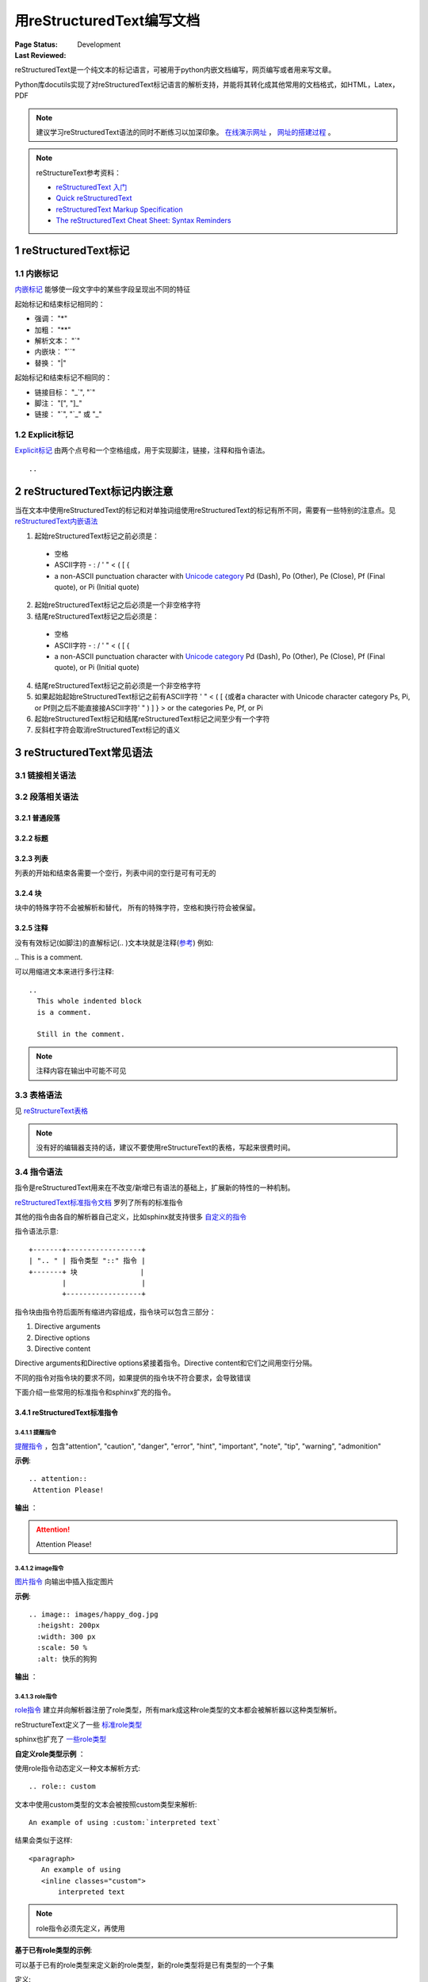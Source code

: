 .. _`用reStructuredText编写文档`:

================================
用reStructuredText编写文档
================================

:Page Status: Development
:Last Reviewed: 

reStructuredText是一个纯文本的标记语言，可被用于python内嵌文档编写，网页编写或者用来写文章。

Python库docutils实现了对reStructuredText标记语言的解析支持，并能将其转化成其他常用的文档格式，如HTML，Latex，PDF

.. note::

 建议学习reStructuredText语法的同时不断练习以加深印象。
 `在线演示网址 <https://www.tele3.cz/jbar/rest/rest.html>`_ ， `网址的搭建过程 <https://www.tele3.cz/jbar/rest/about.html>`_ 。
 
.. note::

 reStructureText参考资料：
 
 - `reStructuredText 入门 <http://sphinx-doc-zh.readthedocs.org/en/latest/rest.html>`_
 - `Quick reStructuredText <http://docutils.sourceforge.net/docs/user/rst/quickref.html>`_
 - `reStructuredText Markup Specification <http://docutils.sourceforge.net/docs/ref/rst/restructuredtext.html>`_
 - `The reStructuredText Cheat Sheet: Syntax Reminders <http://docutils.sourceforge.net/docs/user/rst/cheatsheet.html>`_

1 reStructuredText标记
=====================

1.1 内嵌标记
--------------

`内嵌标记 <http://docutils.sourceforge.net/docs/user/rst/quickref.html#inline-markup>`_ 能够使一段文字中的某些字段呈现出不同的特征

起始标记和结束标记相同的：

- 强调： "*"
- 加粗： "**"
- 解析文本： "`"
- 内嵌块： "``"
- 替换： "|"

起始标记和结束标记不相同的：

- 链接目标： "_`", "`"
- 脚注： "[", "]_"
- 链接： "`", "\`_" 或 "_"


1.2 Explicit标记
-----------------

`Explicit标记 <http://docutils.sourceforge.net/docs/user/rst/quickref.html#explicit-markup>`_ 由两个点号和一个空格组成，用于实现脚注，链接，注释和指令语法。
::
 .. 

2 reStructuredText标记内嵌注意
============================

当在文本中使用reStructuredText的标记和对单独词组使用reStructuredText的标记有所不同，需要有一些特别的注意点。见 `reStructuredText内嵌语法 <http://docutils.sourceforge.net/docs/ref/rst/restructuredtext.html#inline-markup>`_

1. 起始reStructuredText标记之前必须是：

 - 空格
 - ASCII字符 - : / ' " < ( [ {
 - a non-ASCII punctuation character with `Unicode category <http://www.unicode.org/Public/5.1.0/ucd/UCD.html#General_Category_Values>`_ Pd (Dash), Po (Other), Pe (Close), Pf (Final quote), or Pi (Initial quote)
 
2. 起始reStructuredText标记之后必须是一个非空格字符
3. 结尾reStructuredText标记之后必须是：

 - 空格
 - ASCII字符 - : / ' " < ( [ {
 - a non-ASCII punctuation character with `Unicode category <http://www.unicode.org/Public/5.1.0/ucd/UCD.html#General_Category_Values>`_ Pd (Dash), Po (Other), Pe (Close), Pf (Final quote), or Pi (Initial quote)
 
4. 结尾reStructuredText标记之前必须是一个非空格字符
5. 如果起始起始reStructuredText标记之前有ASCII字符 ' " < ( [ {或者a character with Unicode character category Ps, Pi, or Pf则之后不能直接接ASCII字符' " ) ] } > or the categories Pe, Pf, or Pi
6. 起始reStructuredText标记和结尾reStructuredText标记之间至少有一个字符
7. 反斜杠字符会取消reStructuredText标记的语义


3 reStructuredText常见语法
========================

3.1 链接相关语法
-----------------

.. raw:: html

            <table border="1" cellpadding="1" cellspacing="1" style="width: 500px;">
                <tbody>
                    <tr>
                        <td style="text-align: center;">
                            <strong>语法</strong></td>
                        <td style="text-align: center;">
                            <strong>输出</strong></td>
                        <td style="text-align: center;">
                            <strong>说明</strong></td>
                    </tr>
                    <tr>
                        <td>
                            `python &lt;http://www.python.org&gt;`_</td>
                        <td>
                            <a href="http://www.python.org">python</a></td>
                        <td>
                            内嵌外部链接</td>
                    </tr>
                    <tr>
                        <td>
                                pypi_<br />
                                .. _pypi: https://pypi.python.org/pypi<br />
                        </td>
                        <td>
                            <a href="https://pypi.python.org/pypi">pypi</a></td>
                        <td>
                            外部链接1</td>
                    </tr>
                    <tr>
                        <td>
                                `python docs`_<br />
                                .. _`python docs`: http://docs.python.org<br />
                        </td>
                        <td>
                            <a href="http://docs.python.org">python docs</a></td>
                        <td>
                            外部链接2</td>
                    </tr>
                    <tr>
                        <td>
                                `python intro`_<br />
                                .. _`python intro`:<br />
                                 python introducation<br />
                        </td>
                        <td>
                            <p>
                                <a href="#python-intro">python intro</a></p>
                            <p id="python-intro">
                                python introducation</p>
                        </td>
                        <td>
                            内部链接</td>
                    </tr>
                    <tr>
                        <td>
                                `anonymous`__<br />
                                __ http://www.python.org/<br />
                        </td>
                        <td>
                            <a href="http://www.python.org/">anonymous</a></td>
                        <td>
                            匿名链接</td>
                    </tr>
                    <tr>
                        <td>
                                [1]_<br />
                                .. [1] this is a footnote<br />
                        </td>
                        <td>
                            <p class="first">
                                <a class="footnote-reference" href="#id3" id="id2">[1]</a></p>
                            <table frame="void" id="id3" rules="none">
                                <tbody valign="top">
                                    <tr>
                                        <td>
                                            <a class="fn-backref" href="#id2">[1]</a></td>
                                        <td>
                                            this is a foot note</td>
                                    </tr>
                                </tbody>
                            </table>
                        </td>
                        <td>
                            脚注</td>
                    </tr>
                    <tr>
                        <td>
                                [citation]_<br />
                                .. [citation] this is a citation<br />
                        </td>
                        <td>
                            <p>
                                <a href="#citation" id="id4">[citation]</a></p>
                            <table frame="void" id="citation" rules="none">
                                <tbody valign="top">
                                    <tr>
                                        <td>
                                            <a class="fn-backref" href="#id4">[citation]</a></td>
                                        <td>
                                            this is a citation</td>
                                    </tr>
                                </tbody>
                            </table>
                        </td>
                        <td>
                            引用</td>
                    </tr>
                </tbody>
            </table>

3.2 段落相关语法
-----------------

3.2.1 普通段落
^^^^^^^^^^^^^^^^^

.. raw:: html

        <table border="1" cellpadding="1" cellspacing="1">
			<tbody>
				<tr>
					<td style="text-align: center;">
						<strong>语法</strong></td>
					<td style="text-align: center;">
						<strong>输出</strong></td>
					<td style="text-align: center;">
						<strong>说明</strong></td>
				</tr>
				<tr>
					<td>
						This is a paragraph.<br />
						<br />
						Paragraphs line up at<br />
						their left edges,<br />
						and are normally separated<br />
						by blank lines.</td>
					<td>
						This is a paragraph.<br />
						Paragraphs line up at their left edges, and are normally separated by blank lines.</td>
					<td>
						段落以空行分隔</td>
				</tr>
			</tbody>
		</table>


3.2.2 标题
^^^^^^^^^^^^^^^^

.. raw:: html

		<table border="1" cellpadding="1" cellspacing="1" style="table-layout: fixed;">
			<tbody>
				<tr>
					<td style="width: 30%; text-align: center;">
						<strong>语法</strong></td>
					<td style="width: 30%; text-align: center;">
						<strong>输出</strong></td>
					<td style="width: 30%; text-align: center;">
						<strong>说明</strong></td>
				</tr>
				<tr>
					<td>
							parts<br />
							###########<br />
						<br />
							chapters<br />
							***********<br />
						<br />
							sections<br />
							=========<br />
						<br />
							subsections<br />
							------------<br />
						<br />
							subsubsections<br />
							^^^^^^^^^^^^^^^<br />
						<br />
							paragraphs<br />
							&quot;&quot;&quot;&quot;&quot;&quot;&quot;&quot;&quot;&quot;&quot;&quot;&quot;<br />
					</td>
					<td>
						<h1 style="text-align: center;">
							parts</h1>
						<h2 style="text-align: center;">
							chapters</h2>
						<h3>
							sections</h3>
						<h4>
							subsections</h4>
						<h5>
							subsubsections</h5>
						<h6>
							paragraphs</h6>
					</td>
					<td>
						<p>标题由底部（或底部和顶部）连续的一组ASCII非字母数字的字符标识， 标题级别自动分配，最先出现的标题级别较高， 推荐使用标识字符有"= - ` : ' " ~ ^ _ * + # < >"。</p>
                        <p>Sphinx推荐在python文档中使用如下的规则：</p>
                        <li># with overline, for parts</li>
                        <li>* with overline, for chapters</li>
                        <li>=, for sections</li>
                        <li>-, for subsections</li>
                        <li>^, for subsubsections</li>
                        <li>", for paragraphs</li>

                        </td>
				</tr>
			</tbody>
		</table>

3.2.3 列表
^^^^^^^^^^^^^^

列表的开始和结束各需要一个空行，列表中间的空行是可有可无的

.. raw:: html

		<table border="1" cellpadding="1" cellspacing="1">
			<tbody>
				<tr>
					<td style="text-align: center;">
						<strong>语法</strong></td>
					<td style="text-align: center;">
						<strong>输出</strong></td>
					<td style="text-align: center;">
						<strong>说明</strong></td>
				</tr>
				<tr>
					<td>
						- This is item 1<br />
						- This is item 2</td>
					<td>
						<ul>
							<li>
								This is item 1</li>
							<li>
								This is item 2</li>
						</ul>
					</td>
					<td>
						Bullet Lists</td>
				</tr>
				<tr>
					<td>
						3. This is the first item<br />
						4. This is the second item<br />
						5. Enumerators are arabic numbers, single letters, or roman numerals<br />
						6. List items should be sequentially numbered, but need not start at 1 (although not all formatters will honour the first index).<br />
						#. This item is auto-enumerated</td>
					<td>
						<ol start="3">
							<li>
								This is the first item</li>
							<li>
								This is the second item</li>
							<li>
								Enumerators are arabic numbers, single letters, or roman numerals</li>
							<li>
								List items should be sequentially numbered, but need not start at 1 (although not all formatters will honour the first index).</li>
							<li>
								This item is auto-enumerated</li>
						</ol>
					</td>
					<td>
						Enumerated Lists</td>
				</tr>
				<tr>
					<td>
						what<br />
						  Definition lists associate a term with a definition.<br />
						how<br />
						  The term is a one-line phrase, and the definition is one or more paragraphs or body elements, indented relative to the term. Blank lines are not allowed between term and definition.</td>
					<td>
						<dl>
							<dt>
								<strong>what</strong></dt>
							<dd>
								Definition lists associate a term with a definition.</dd>
							<dt>
								<strong>how</strong></dt>
							<dd>
								The term is a one-line phrase, and the definition is one or more paragraphs or body elements, indented relative to the term. Blank lines are not allowed between term and definition.</dd>
						</dl>
					</td>
					<td>
						Definition Lists</td>
				</tr>
				<tr>
					<td>
						:Authors:<br />
						Tony J. (Tibs) Ibbs,<br />
						David Goodger<br />
						<br />
						(and sundry other good-natured folks)<br />
						<br />
						:Version: 1.0 of 2001/08/08<br />
						:Dedication: To my father.</td>
					<td>
						<strong>Authors:</strong> Tony J. (Tibs) Ibbs, David Goodger<br />
						(and sundry other good-natured folks)<br />
						<strong>Version:</strong> 1.0 of 2001/08/08<br />
						<strong>Dedication:</strong> To my father.</td>
					<td>
						Field Lists</td>
				</tr>
				<tr>
					<td>
						-a            command-line option &quot;a&quot;<br />
						-b file       options can have arguments<br />
						              and long descriptions<br />
						--long        options can be long also<br />
						--input=file  long options can also have<br />
						              arguments<br />
						/V            DOS/VMS-style options too</td>
					<td>
						<table border="0" width="100%">
							<tbody valign="top">
								<tr>
									<td width="30%">
										-a</td>
									<td>
										command-line option &quot;a&quot;</td>
								</tr>
								<tr>
									<td>
										-b <i>file</i></td>
									<td>
										options can have arguments and long descriptions</td>
								</tr>
								<tr>
									<td>
										--long</td>
									<td>
										options can be long also</td>
								</tr>
								<tr>
									<td>
										--input=<i>file</i></td>
									<td>
										long options can also have arguments</td>
								</tr>
								<tr>
									<td>
										/V</td>
									<td>
										DOS/VMS-style options too</td>
								</tr>
							</tbody>
						</table>
					</td>
					<td>
						Option Lists</td>
				</tr>
			</tbody>
		</table>

3.2.4 块
^^^^^^^^^^^^^^^

块中的特殊字符不会被解析和替代， 所有的特殊字符，空格和换行符会被保留。

.. raw:: html

		<table border="1" cellpadding="1" cellspacing="1" style="table-layout: fixed;">
			<tbody>
				<tr>
					<td style="width: 40%; text-align: center;">
						<strong>语法</strong></td>
					<td style="width: 40%; text-align: center;">
						<strong>输出</strong></td>
					<td style="width: 20%; text-align: center;">
						<strong>说明</strong></td>
				</tr>
				<tr>
					<td>
						``inline literal``</td>
					<td>
						<pre>inline literal</pre></td>
					<td>
						内嵌块经常用于显示一段短小的代码</td>
				</tr>
				<tr>
					<td>
						A paragraph containing only two colons<br />
						indicates that the following indented<br />
						or quoted text is a literal block.<br />
						<br />
						::<br />
						<br />
						Whitespace, newlines, blank lines, and<br />
						all kinds of markup (like *this* or<br />
						\this) is preserved by literal blocks.<br />
						<br />
						The paragraph containing only &#39;::&#39;<br />
						will be omitted from the result.<br />
						<br />
						The ``::`` may be tacked onto the very<br />
						end of any paragraph. The ``::`` will be<br />
						omitted if it is preceded by whitespace.<br />
						The ``::`` will be converted to a single<br />
						colon if preceded by text, like this::<br />
						<br />
						It&#39;s very convenient to use this form.<br />
						<br />
						Literal blocks end when text returns to<br />
						the preceding paragraph&#39;s indentation.<br />
						This means that something like this<br />
						is possible::<br />
						<br />
						We start here<br />
						and continue here<br />
						and end here.<br />
						<br />
						Per-line quoting can also be used on<br />
						unindented literal blocks::<br />
						<br />
						&gt; Useful for quotes from email and<br />
						&gt; for Haskell literate programming.</td>
					<td>
						<p>
							A paragraph containing only two colons indicates that the following indented or quoted text is a literal block.</p>
						<pre>
  Whitespace, newlines, blank lines, and
  all kinds of markup (like *this* or
  \this) is preserved by literal blocks.

  The paragraph containing only &#39;::&#39;
  will be omitted from the result.</pre>
						<p>
							The :: may be tacked onto the very end of any paragraph. The :: will be omitted if it is preceded by whitespace. The :: will be converted to a single colon if preceded by text, like this:</p>
						<pre>
  It&#39;s very convenient to use this form.</pre>
						<p>
							Literal blocks end when text returns to the preceding paragraph&#39;s indentation. This means that something like this is possible:</p>
						<pre>
      We start here
    and continue here
  and end here.</pre>
						<p>
							Per-line quoting can also be used on unindented literal blocks:</p>
						<pre>
  &gt; Useful for quotes from email and
  &gt; for Haskell literate programming.</pre>
					</td>
					<td>
						<strong>段落块</strong><br />
						两个冒号加一个空行后面所有的缩进的段落都是块</td>
				</tr>
				<tr>
					<td>
						| Line blocks are useful for addresses,<br />
						| verse, and adornment-free lists.<br />
						|<br />
						| Each new line begins with a<br />
						| vertical bar (&quot;|&quot;).<br />
						| Line breaks and initial indents<br />
						| are preserved.<br />
						| Continuation lines are wrapped<br />
						portions of long lines; they begin<br />
						with spaces in place of vertical bars.</td>
					<td>
						Line blocks are useful for addresses,<br />
						verse, and adornment-free lists.<br />
						<br />
						Each new line begins with a<br />
						vertical bar (&quot;|&quot;).<br />
						Line breaks and initial indents<br />
						are preserved.<br />
						Continuation lines are wrapped<br />
						portions of long lines;<br />
						they begin with spaces in place<br />
						of vertical bars.</td>
					<td>
						<strong>行块</strong></td>
				</tr>
			</tbody>
			<tbody>
			</tbody>
		</table>

3.2.5 注释
^^^^^^^^^^^^^^^

没有有效标记(如脚注)的直解标记(.. )文本块就是注释(`参考 <http://docutils.sourceforge.net/docs/ref/rst/restructuredtext.html#comments>`_) 例如:

| .. This is a comment.


可以用缩进文本来进行多行注释:

::

 ..
   This whole indented block
   is a comment.

   Still in the comment.

.. note::

 注释内容在输出中可能不可见
   
   
3.3 表格语法
--------------------

见 `reStructureText表格 <http://docutils.sourceforge.net/docs/ref/rst/restructuredtext.html#tables>`_

.. note:: 

 没有好的编辑器支持的话，建议不要使用reStructureText的表格，写起来很费时间。


3.4 指令语法
--------------------

指令是reStructuredText用来在不改变/新增已有语法的基础上，扩展新的特性的一种机制。

`reStructuredText标准指令文档 <http://docutils.sourceforge.net/docs/ref/rst/directives.html>`_ 罗列了所有的标准指令

其他的指令由各自的解析器自己定义，比如sphinx就支持很多 `自定义的指令 <http://sphinx-doc-zh.readthedocs.org/en/latest/markup/index.html>`_ 

指令语法示意:: 

    +-------+------------------+
    | ".. " | 指令类型 "::" 指令 |
    +-------+ 块               |
            |                  |
            +------------------+
            
指令块由指令符后面所有缩进内容组成，指令块可以包含三部分：

1. Directive arguments
2. Directive options
3. Directive content

Directive arguments和Directive options紧接着指令。Directive content和它们之间用空行分隔。

不同的指令对指令块的要求不同，如果提供的指令块不符合要求，会导致错误

下面介绍一些常用的标准指令和sphinx扩充的指令。

        
3.4.1 reStructuredText标准指令
^^^^^^^^^^^^^^^^^^^^^^^^^^^^^^^^^^

3.4.1.1 提醒指令
""""""""""""""""""

`提醒指令 <http://docutils.sourceforge.net/docs/ref/rst/directives.html#specific-admonitions>`_ ，包含"attention", "caution", "danger", "error", "hint", "important", "note", "tip", "warning", "admonition"

**示例**:: 

 .. attention::
  Attention Please!
  
**输出** ：

.. attention::
 Attention Please!
 
3.4.1.2 image指令
""""""""""""""""""

`图片指令 <http://docutils.sourceforge.net/docs/ref/rst/directives.html#image>`_ 向输出中插入指定图片

**示例**:: 

 .. image:: images/happy_dog.jpg
   :heigsht: 200px
   :width: 300 px
   :scale: 50 %
   :alt: 快乐的狗狗
  
**输出** ：

.. image:: images/happy_dog.jpg
   :height: 200px
   :width: 300 px
   :scale: 50 %
   :alt: 快乐的狗狗


3.4.1.3 **role指令**
""""""""""""""""""""""

`role指令 <http://docutils.sourceforge.net/docs/ref/rst/directives.html#custom-interpreted-text-roles>`_ 建立并向解析器注册了role类型，所有mark成这种role类型的文本都会被解析器以这种类型解析。

reStructureText定义了一些 `标准role类型 <http://docutils.sourceforge.net/docs/ref/rst/roles.html>`_ 

sphinx也扩充了 `一些role类型 <http://sphinx-doc-zh.readthedocs.org/en/latest/markup/inline.html#role-ref>`_ 

**自定义role类型示例** ：

使用role指令动态定义一种文本解析方式:: 

 .. role:: custom
 
文本中使用custom类型的文本会被按照custom类型来解析:: 

 An example of using :custom:`interpreted text`
 
结果会类似于这样:: 

 <paragraph>
    An example of using
    <inline classes="custom">
        interpreted text

.. note:: 

 role指令必须先定义，再使用
   
**基于已有role类型的示例**:

可以基于已有的role类型来定义新的role类型，新的role类型将是已有类型的一个子集

定义:: 

 .. role:: raw-role(raw)
    :format: html

使用:: 
    
 用html实现 :raw-role:`<strong>加粗的文本</strong>`
 
输出：

.. role:: raw-role(raw)
    :format: html
    
用html实现 :raw-role:`<strong>加粗的文本</strong>` 


3.4.2 sphinx扩充的指令
^^^^^^^^^^^^^^^^^^^^^^^^^^^^^^^^^^^

sphinx对reStructureText的指令有所扩充，见 `Sphinx Markup Constructs <http://sphinx-doc-zh.readthedocs.org/en/latest/markup/index.html>`_

**toctree** 指令
""""""""""""""""""""""

`toctree指令 <http://sphinx-doc-zh.readthedocs.org/en/latest/markup/toctree.html>`_ 用来关联各个独立的文档， 将他们组织成一个整体来方便索引。

.. note:: 

 reStructtureText没有语法来组织独立的文档



